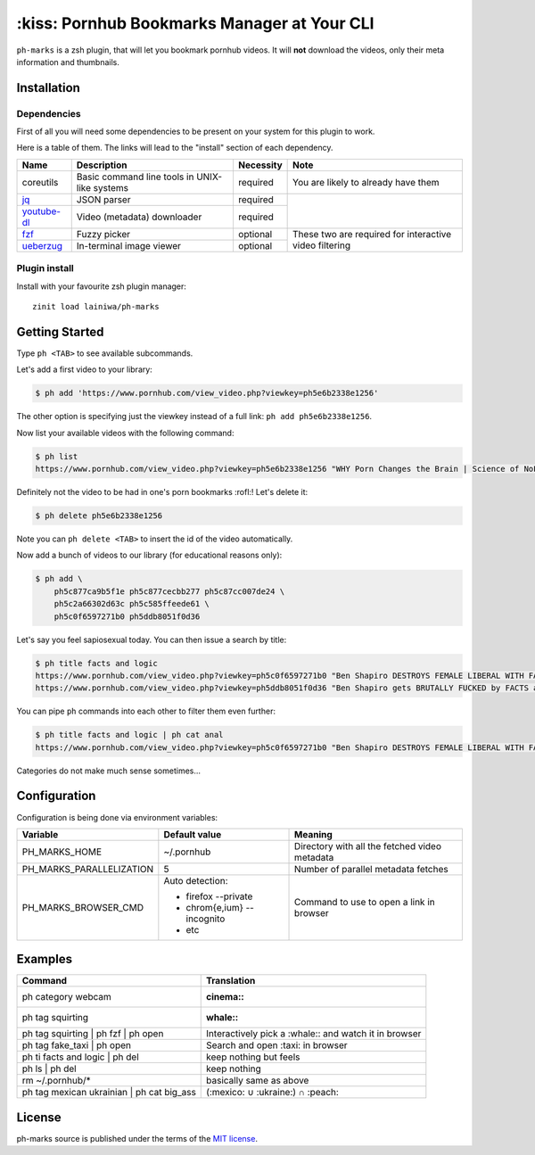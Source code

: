 
============================================
:kiss: Pornhub Bookmarks Manager at Your CLI
============================================

``ph-marks`` is a zsh plugin, that will let you bookmark pornhub videos. It will **not** download the videos, only their meta information and thumbnails.

Installation
############

Dependencies
============

First of all you will need some dependencies to be present on your system for this plugin to work.

Here is a table of them. The links will lead to the "install" section of each dependency.

+-------------+--------------------------+-----------+-----------------------------+
| Name        | Description              | Necessity | Note                        |
+=============+==========================+===========+=============================+
| coreutils   | Basic command line tools | required  | You are likely to already   |
|             | in UNIX-like systems     |           | have them                   |
+-------------+--------------------------+-----------+-----------------------------+
| jq_         | JSON parser              | required  |                             |
+-------------+--------------------------+-----------+                             |
| youtube-dl_ | Video (metadata)         | required  |                             |
|             | downloader               |           |                             |
+-------------+--------------------------+-----------+-----------------------------+
| fzf_        | Fuzzy picker             | optional  | These two are required for  |
+-------------+--------------------------+-----------+ interactive video filtering |
| ueberzug_   | In-terminal image        | optional  |                             |
|             | viewer                   |           |                             |
+-------------+--------------------------+-----------+-----------------------------+

.. _jq: https://stedolan.github.io/jq/download/
.. _youtube-dl: https://github.com/ytdl-org/youtube-dl#installation
.. _fzf: https://github.com/junegunn/fzf/#installation
.. _ueberzug: https://github.com/seebye/ueberzug#installation


Plugin install
==============

Install with your favourite zsh plugin manager::

    zinit load lainiwa/ph-marks


Getting Started
###############

Type ``ph <TAB>`` to see available subcommands.

Let's add a first video to your library:

.. code-block:: console

    $ ph add 'https://www.pornhub.com/view_video.php?viewkey=ph5e6b2338e1256'

The other option is specifying just the viewkey
instead of a full link: ``ph add ph5e6b2338e1256``.

Now list your available videos with the following command:

.. code-block:: console

    $ ph list
    https://www.pornhub.com/view_video.php?viewkey=ph5e6b2338e1256 "WHY Porn Changes the Brain | Science of NoFap [SFW]"

Definitely not the video to be had in one's porn bookmarks :rofl:! Let's delete it:

.. code-block:: console

    $ ph delete ph5e6b2338e1256

Note you can ``ph delete <TAB>`` to insert the id of the video automatically.

Now add a bunch of videos to our library (for educational reasons only):

.. code-block:: console

    $ ph add \
        ph5c877ca9b5f1e ph5c877cecbb277 ph5c87cc007de24 \
        ph5c2a66302d63c ph5c585ffeede61 \
        ph5c0f6597271b0 ph5ddb8051f0d36

Let's say you feel sapiosexual today. You can then issue a search by title:

.. code-block:: console

    $ ph title facts and logic
    https://www.pornhub.com/view_video.php?viewkey=ph5c0f6597271b0 "Ben Shapiro DESTROYS FEMALE LIBERAL WITH FACTS AND LOGIC"
    https://www.pornhub.com/view_video.php?viewkey=ph5ddb8051f0d36 "Ben Shapiro gets BRUTALLY FUCKED by FACTS and LOGIC!!!!"

You can pipe ``ph`` commands into each other to filter them even further:

.. code-block:: console

    $ ph title facts and logic | ph cat anal
    https://www.pornhub.com/view_video.php?viewkey=ph5c0f6597271b0 "Ben Shapiro DESTROYS FEMALE LIBERAL WITH FACTS AND LOGIC"

Categories do not make much sense sometimes...


Configuration
#############

Configuration is being done via environment variables:

+--------------------------+-----------------------------+-------------------------+
| Variable                 |  Default value              | Meaning                 |
+==========================+=============================+=========================+
| PH_MARKS_HOME            | ~/.pornhub                  | Directory with all the  |
|                          |                             | fetched video metadata  |
+--------------------------+-----------------------------+-------------------------+
| PH_MARKS_PARALLELIZATION | 5                           | Number of parallel      |
|                          |                             | metadata fetches        |
+--------------------------+-----------------------------+-------------------------+
| PH_MARKS_BROWSER_CMD     | Auto detection:             | Command to use to open  |
|                          |                             | a link in browser       |
|                          | * firefox --private         |                         |
|                          | * chrom{e,ium} --incognito  |                         |
|                          | * etc                       |                         |
+--------------------------+-----------------------------+-------------------------+


Examples
########

+-------------------------------------------+-----------------------------------+
| Command                                   | Translation                       |
+===========================================+===================================+
| ph category webcam                        | :cinema::                         |
+-------------------------------------------+-----------------------------------+
| ph tag squirting                          | :whale::                          |
+-------------------------------------------+-----------------------------------+
| ph tag squirting | ph fzf | ph open       | Interactively pick a :whale::     |
|                                           | and watch it in browser           |
+-------------------------------------------+-----------------------------------+
| ph tag fake_taxi | ph open                | Search and open :taxi: in browser |
+-------------------------------------------+-----------------------------------+
| ph ti facts and logic | ph del            | keep nothing but feels            |
+-------------------------------------------+-----------------------------------+
| ph ls | ph del                            | keep nothing                      |
+-------------------------------------------+-----------------------------------+
| rm ~/.pornhub/*                           | basically same as above           |
+-------------------------------------------+-----------------------------------+
| ph tag mexican ukrainian | ph cat big_ass | (:mexico: ∪ :ukraine:) ∩ :peach:  |
+-------------------------------------------+-----------------------------------+


License
#######
ph-marks source is published under the terms of the `MIT license <LICENSE>`_.
